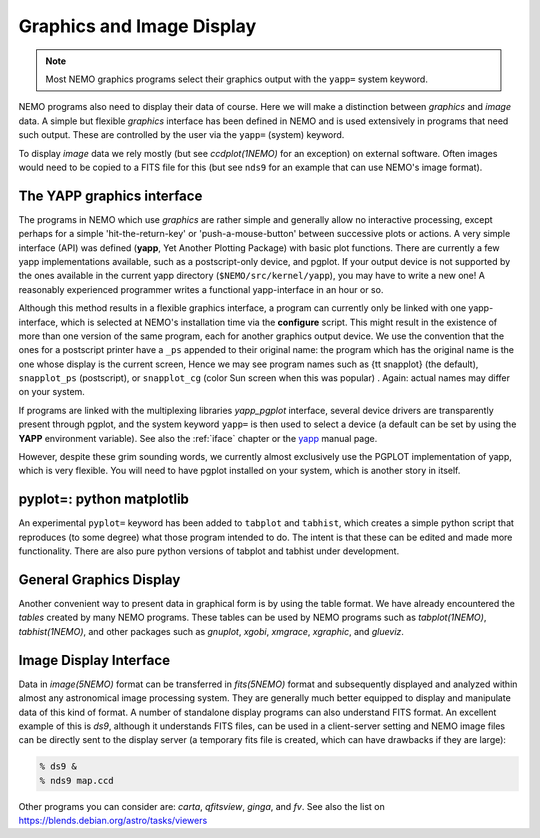 .. _graphics:

Graphics and Image Display
==========================

.. note::
   Most NEMO graphics programs select their graphics output with
   the ``yapp=`` system keyword.

NEMO programs also need to display their data of course.
Here we will make a distinction between *graphics* and *image* data.
A simple but flexible *graphics* interface has been defined in NEMO and is used
extensively in programs that need such output.  These are controlled by
the user via the ``yapp=`` (system) keyword.

To display *image* data we rely mostly (but see *ccdplot(1NEMO)* for an exception)
on external software.
Often images would need to be copied to a FITS file for this
(but see ``nds9`` for an example that can use NEMO's image format).


The YAPP graphics interface
---------------------------

The programs in NEMO which use *graphics* are rather simple and generally allow no
interactive processing, except perhaps for a simple 'hit-the-return-key'
or 'push-a-mouse-button' between successive plots or actions.  A very
simple interface (API) was defined (**yapp**, Yet Another Plotting Package)
with basic plot functions.  
There are currently a few yapp implementations
available, such as a postscript-only device, and pgplot.  
If your output device is not supported by the ones available
in the current yapp directory
(``$NEMO/src/kernel/yapp``), you may have to write a new one!
A reasonably experienced programmer writes a functional yapp-interface in
an hour or so.

Although this method results in a flexible graphics interface, a
program can currently only be linked with one yapp-interface, which
is selected at NEMO's installation time via the **configure** script.
This might
result in the existence of more than one version of the same
program, each for another graphics output device.  We use the 
convention that the ones for a
postscript printer have a ``_ps`` appended to their original name: the 
program which has the original name is the one whose display is the current
screen,
Hence we may see program names such as {\tt snapplot} (the default),
``snapplot_ps`` (postscript), or
``snapplot_cg`` (color Sun screen when this was popular) .
Again: actual names may differ on your system.

If programs are linked with the multiplexing libraries
*yapp_pgplot* interface, several device drivers are transparently present through
pgplot, and the system keyword ``yapp=`` is then used to select
a device (a default can be set by using the **YAPP** environment
variable). 
See also the :ref:`iface` chapter
or the
`yapp <https://teuben.github.io/nemo/man_html/yapp.5.html>`_
manual page.

However, despite these grim sounding words, we currently
almost exclusively use the PGPLOT implementation of yapp, which is very flexible.
You will need to have pgplot installed on your system, which is another story
in itself.

pyplot=: python matplotlib
--------------------------

An experimental ``pyplot=`` keyword has been added to
``tabplot`` and ``tabhist``, which creates a simple python script
that reproduces (to some degree) what those program intended to do.
The intent is that these can be edited and made more functionality.
There are also pure python versions of tabplot and tabhist under
development.

General Graphics Display
------------------------

Another convenient way to present data in graphical form is by using
the table format. We have already encountered the *tables* created by
many NEMO programs. These tables can be used by NEMO programs
such as *tabplot(1NEMO)*, *tabhist(1NEMO)*, and other packages
such as
*gnuplot*,
*xgobi*,
*xmgrace*, 
*xgraphic*, and
*glueviz*.


Image Display Interface
-----------------------

Data in *image(5NEMO)* format can be transferred in
*fits(5NEMO)* format and subsequently displayed and analyzed within
almost any astronomical image processing system.  They are generally much
better equipped to display and manipulate data of this kind of format. 
A number of standalone display programs can also understand FITS
format.  An excellent example of this is 
*ds9*, although it understands FITS files, can be used in
a client-server setting and NEMO image files can be directly sent
to the display server (a temporary fits file is created, which
can have drawbacks if they are large):

.. code-block::

    % ds9 &
    % nds9 map.ccd


Other programs you can consider are:  *carta*, *qfitsview*, *ginga*, and *fv*.
See also the list on https://blends.debian.org/astro/tasks/viewers

